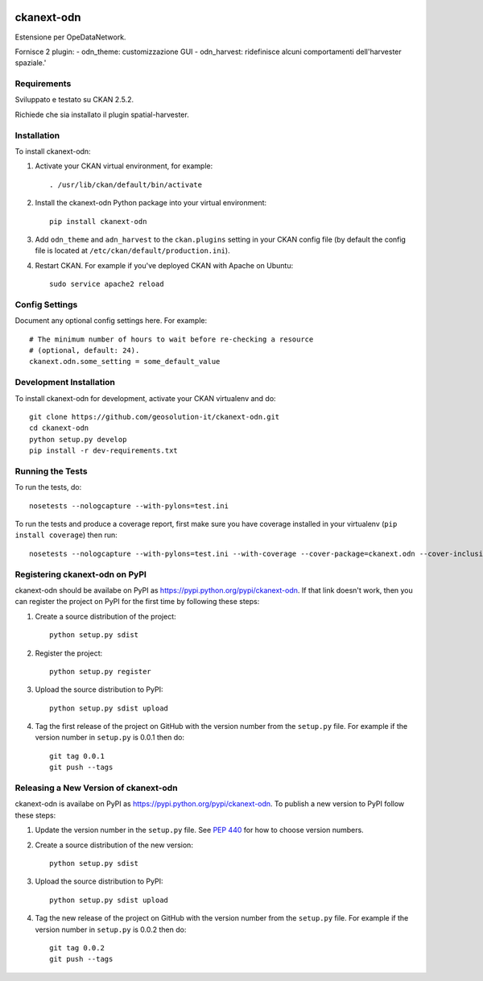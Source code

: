 .. You should enable this project on travis-ci.org and coveralls.io to make
   these badges work. The necessary Travis and Coverage config files have been
   generated for you.

.. image:: https://travis-ci.org/etj/ckanext-odn.svg?branch=master
    :target: https://travis-ci.org/etj/ckanext-odn

.. image:: https://coveralls.io/repos/etj/ckanext-odn/badge.svg
  :target: https://coveralls.io/r/etj/ckanext-odn

.. image:: https://pypip.in/download/ckanext-odn/badge.svg
    :target: https://pypi.python.org/pypi//ckanext-odn/
    :alt: Downloads

.. image:: https://pypip.in/version/ckanext-odn/badge.svg
    :target: https://pypi.python.org/pypi/ckanext-odn/
    :alt: Latest Version

.. image:: https://pypip.in/py_versions/ckanext-odn/badge.svg
    :target: https://pypi.python.org/pypi/ckanext-odn/
    :alt: Supported Python versions

.. image:: https://pypip.in/status/ckanext-odn/badge.svg
    :target: https://pypi.python.org/pypi/ckanext-odn/
    :alt: Development Status

.. image:: https://pypip.in/license/ckanext-odn/badge.svg
    :target: https://pypi.python.org/pypi/ckanext-odn/
    :alt: License

=============
ckanext-odn
=============

Estensione per OpeDataNetwork.

Fornisce 2 plugin:
- odn_theme: customizzazione GUI
- odn_harvest: ridefinisce alcuni comportamenti dell'harvester spaziale.'


------------
Requirements
------------

Sviluppato e testato su CKAN 2.5.2.

Richiede che sia installato il plugin spatial-harvester.


------------
Installation
------------

To install ckanext-odn:

1. Activate your CKAN virtual environment, for example::

     . /usr/lib/ckan/default/bin/activate

2. Install the ckanext-odn Python package into your virtual environment::

     pip install ckanext-odn

3. Add ``odn_theme`` and ``adn_harvest`` to the ``ckan.plugins`` setting in your CKAN
   config file (by default the config file is located at
   ``/etc/ckan/default/production.ini``).

4. Restart CKAN. For example if you've deployed CKAN with Apache on Ubuntu::

     sudo service apache2 reload


---------------
Config Settings
---------------

Document any optional config settings here. For example::

    # The minimum number of hours to wait before re-checking a resource
    # (optional, default: 24).
    ckanext.odn.some_setting = some_default_value


------------------------
Development Installation
------------------------

To install ckanext-odn for development, activate your CKAN virtualenv and
do::

    git clone https://github.com/geosolution-it/ckanext-odn.git
    cd ckanext-odn
    python setup.py develop
    pip install -r dev-requirements.txt


-----------------
Running the Tests
-----------------

To run the tests, do::

    nosetests --nologcapture --with-pylons=test.ini

To run the tests and produce a coverage report, first make sure you have
coverage installed in your virtualenv (``pip install coverage``) then run::

    nosetests --nologcapture --with-pylons=test.ini --with-coverage --cover-package=ckanext.odn --cover-inclusive --cover-erase --cover-tests


---------------------------------
Registering ckanext-odn on PyPI
---------------------------------

ckanext-odn should be availabe on PyPI as
https://pypi.python.org/pypi/ckanext-odn. If that link doesn't work, then
you can register the project on PyPI for the first time by following these
steps:

1. Create a source distribution of the project::

     python setup.py sdist

2. Register the project::

     python setup.py register

3. Upload the source distribution to PyPI::

     python setup.py sdist upload

4. Tag the first release of the project on GitHub with the version number from
   the ``setup.py`` file. For example if the version number in ``setup.py`` is
   0.0.1 then do::

       git tag 0.0.1
       git push --tags


----------------------------------------
Releasing a New Version of ckanext-odn
----------------------------------------

ckanext-odn is availabe on PyPI as https://pypi.python.org/pypi/ckanext-odn.
To publish a new version to PyPI follow these steps:

1. Update the version number in the ``setup.py`` file.
   See `PEP 440 <http://legacy.python.org/dev/peps/pep-0440/#public-version-identifiers>`_
   for how to choose version numbers.

2. Create a source distribution of the new version::

     python setup.py sdist

3. Upload the source distribution to PyPI::

     python setup.py sdist upload

4. Tag the new release of the project on GitHub with the version number from
   the ``setup.py`` file. For example if the version number in ``setup.py`` is
   0.0.2 then do::

       git tag 0.0.2
       git push --tags
